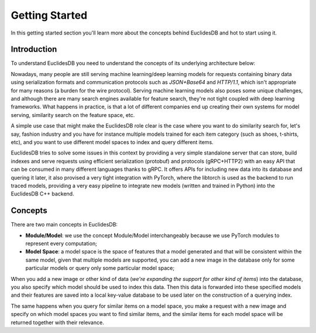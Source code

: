 Getting Started
===============================================================================
In this getting started section you'll learn more about the concepts behind EuclidesDB and hot to start using it.

Introduction
-------------------------------------------------------------------------------
To understand EuclidesDB you need to understand the concepts of its underlying architecture below:

.. image:: _static/img/arch.png
    :align: center
    :scale: 30%

Nowadays, many people are still serving machine learning/deep learning models for requests containing binary data using serialization formats and communication protocols such as `JSON+Base64` and `HTTP/1.1`, which isn't appropriate for many reasons (a burden for the wire protocol). Serving machine learning models also poses some unique challenges, and although there are many search engines available for feature search, they're not tight coupled with deep learning frameworks. What happens in practice, is that a lot of different companies end up creating their own systems for model serving, similarity search on the feature space, etc.

A simple use case that might make the EuclidesDB role clear is the case where you want to do similarity search for, let's say, fashion industry and you have for instance multiple models trained for each item category (such as shoes, t-shirts, etc), and you want to use different model spaces to index and query different items.

EuclidesDB tries to solve some issues in this context by providing a very simple standalone server that can store, build indexes and serve requests using efficient serialization (protobuf) and protocols (gRPC+HTTP2) with an easy API that can be consumed in many different languages thanks to gRPC. It offers APIs for including new data into its database and quering it later, it also provised a very tight integration with PyTorch, where the libtorch is used as the backend to run traced models, providing a very easy pipeline to integrate new models (written and trained in Python) into the EuclidesDB C++ backend.

Concepts
-------------------------------------------------------------------------------
There are two main concepts in EuclidesDB:

- **Module/Model**: we use the concept Module/Model interchangeably because we use PyTorch modules to represent every computation;
- **Model Space**: a model space is the space of features that a model generated and that will be consistent within the same model, given that multiple models are supported, you can add a new image in the database only for some particular models or query only some particular model space;

When you add a new image or other kind of data (*we're expanding the support for other kind of items*) into the database, you also specify which model should be used to index this data. Then this data is forwarded into these specified models and their features are saved into a local key-value database to be used later on the construction of a querying index. 

The same happens when you query for similar items on a model space, you make a request with a new image and specify on which model spaces you want to find similar items, and the similar items for each model space will be returned together with their relevance.
